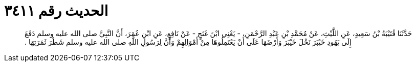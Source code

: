 
= الحديث رقم ٣٤١١

[quote.hadith]
حَدَّثَنَا قُتَيْبَةُ بْنُ سَعِيدٍ، عَنِ اللَّيْثِ، عَنْ مُحَمَّدِ بْنِ عَبْدِ الرَّحْمَنِ، - يَعْنِي ابْنَ غَنَجٍ - عَنْ نَافِعٍ، عَنِ ابْنِ عُمَرَ، أَنَّ النَّبِيَّ صلى الله عليه وسلم دَفَعَ إِلَى يَهُودِ خَيْبَرَ نَخْلَ خَيْبَرَ وَأَرْضَهَا عَلَى أَنْ يَعْتَمِلُوهَا مِنْ أَمْوَالِهِمْ وَأَنَّ لِرَسُولِ اللَّهِ صلى الله عليه وسلم شَطْرَ ثَمَرَتِهَا ‏.‏